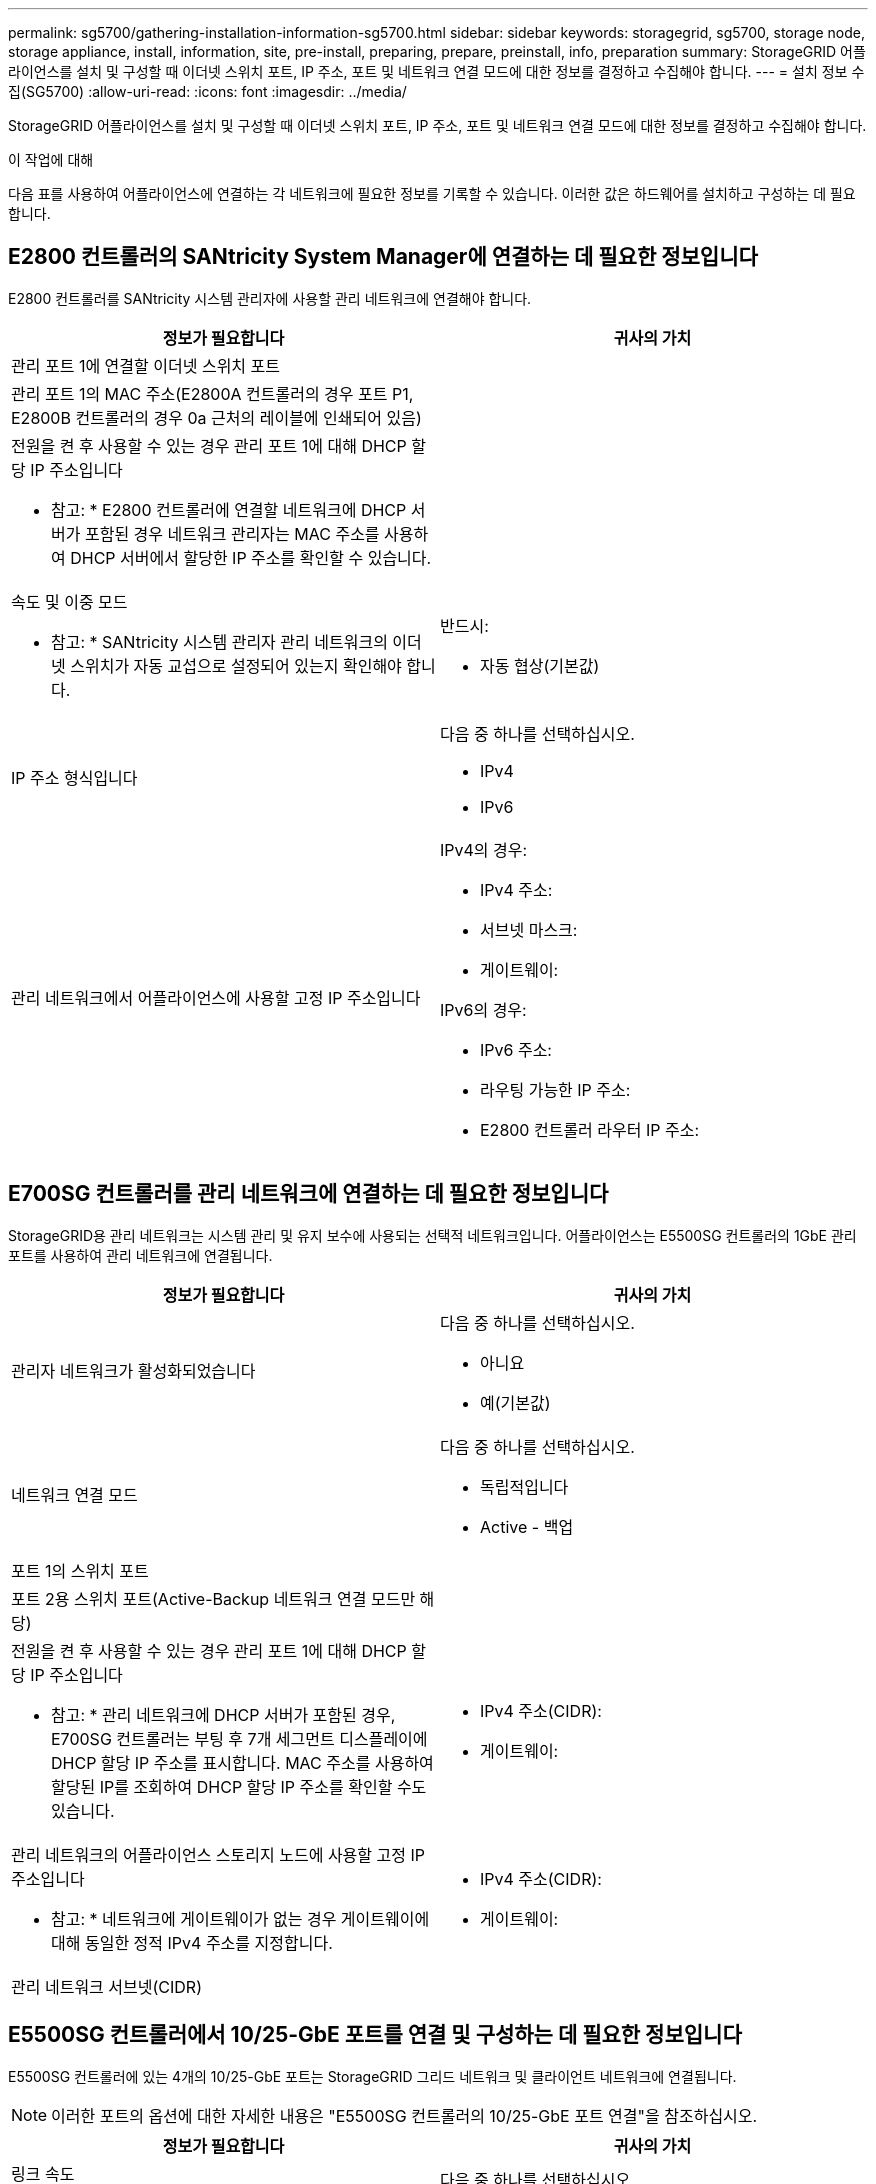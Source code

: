 ---
permalink: sg5700/gathering-installation-information-sg5700.html 
sidebar: sidebar 
keywords: storagegrid, sg5700, storage node, storage appliance, install, information, site, pre-install, preparing, prepare, preinstall, info, preparation 
summary: StorageGRID 어플라이언스를 설치 및 구성할 때 이더넷 스위치 포트, IP 주소, 포트 및 네트워크 연결 모드에 대한 정보를 결정하고 수집해야 합니다. 
---
= 설치 정보 수집(SG5700)
:allow-uri-read: 
:icons: font
:imagesdir: ../media/


[role="lead"]
StorageGRID 어플라이언스를 설치 및 구성할 때 이더넷 스위치 포트, IP 주소, 포트 및 네트워크 연결 모드에 대한 정보를 결정하고 수집해야 합니다.

.이 작업에 대해
다음 표를 사용하여 어플라이언스에 연결하는 각 네트워크에 필요한 정보를 기록할 수 있습니다. 이러한 값은 하드웨어를 설치하고 구성하는 데 필요합니다.



== E2800 컨트롤러의 SANtricity System Manager에 연결하는 데 필요한 정보입니다

E2800 컨트롤러를 SANtricity 시스템 관리자에 사용할 관리 네트워크에 연결해야 합니다.

|===
| 정보가 필요합니다 | 귀사의 가치 


 a| 
관리 포트 1에 연결할 이더넷 스위치 포트
 a| 



 a| 
관리 포트 1의 MAC 주소(E2800A 컨트롤러의 경우 포트 P1, E2800B 컨트롤러의 경우 0a 근처의 레이블에 인쇄되어 있음)
 a| 



 a| 
전원을 켠 후 사용할 수 있는 경우 관리 포트 1에 대해 DHCP 할당 IP 주소입니다

* 참고: * E2800 컨트롤러에 연결할 네트워크에 DHCP 서버가 포함된 경우 네트워크 관리자는 MAC 주소를 사용하여 DHCP 서버에서 할당한 IP 주소를 확인할 수 있습니다.
 a| 



 a| 
속도 및 이중 모드

* 참고: * SANtricity 시스템 관리자 관리 네트워크의 이더넷 스위치가 자동 교섭으로 설정되어 있는지 확인해야 합니다.
 a| 
반드시:

* 자동 협상(기본값)




 a| 
IP 주소 형식입니다
 a| 
다음 중 하나를 선택하십시오.

* IPv4
* IPv6




 a| 
관리 네트워크에서 어플라이언스에 사용할 고정 IP 주소입니다
 a| 
IPv4의 경우:

* IPv4 주소:
* 서브넷 마스크:
* 게이트웨이:


IPv6의 경우:

* IPv6 주소:
* 라우팅 가능한 IP 주소:
* E2800 컨트롤러 라우터 IP 주소:


|===


== E700SG 컨트롤러를 관리 네트워크에 연결하는 데 필요한 정보입니다

StorageGRID용 관리 네트워크는 시스템 관리 및 유지 보수에 사용되는 선택적 네트워크입니다. 어플라이언스는 E5500SG 컨트롤러의 1GbE 관리 포트를 사용하여 관리 네트워크에 연결됩니다.

|===
| 정보가 필요합니다 | 귀사의 가치 


 a| 
관리자 네트워크가 활성화되었습니다
 a| 
다음 중 하나를 선택하십시오.

* 아니요
* 예(기본값)




 a| 
네트워크 연결 모드
 a| 
다음 중 하나를 선택하십시오.

* 독립적입니다
* Active - 백업




 a| 
포트 1의 스위치 포트
 a| 



 a| 
포트 2용 스위치 포트(Active-Backup 네트워크 연결 모드만 해당)
 a| 



 a| 
전원을 켠 후 사용할 수 있는 경우 관리 포트 1에 대해 DHCP 할당 IP 주소입니다

* 참고: * 관리 네트워크에 DHCP 서버가 포함된 경우, E700SG 컨트롤러는 부팅 후 7개 세그먼트 디스플레이에 DHCP 할당 IP 주소를 표시합니다. MAC 주소를 사용하여 할당된 IP를 조회하여 DHCP 할당 IP 주소를 확인할 수도 있습니다.
 a| 
* IPv4 주소(CIDR):
* 게이트웨이:




 a| 
관리 네트워크의 어플라이언스 스토리지 노드에 사용할 고정 IP 주소입니다

* 참고: * 네트워크에 게이트웨이가 없는 경우 게이트웨이에 대해 동일한 정적 IPv4 주소를 지정합니다.
 a| 
* IPv4 주소(CIDR):
* 게이트웨이:




 a| 
관리 네트워크 서브넷(CIDR)
 a| 

|===


== E5500SG 컨트롤러에서 10/25-GbE 포트를 연결 및 구성하는 데 필요한 정보입니다

E5500SG 컨트롤러에 있는 4개의 10/25-GbE 포트는 StorageGRID 그리드 네트워크 및 클라이언트 네트워크에 연결됩니다.


NOTE: 이러한 포트의 옵션에 대한 자세한 내용은 "E5500SG 컨트롤러의 10/25-GbE 포트 연결"을 참조하십시오.

|===
| 정보가 필요합니다 | 귀사의 가치 


 a| 
링크 속도

* 참고: * 25GbE를 선택한 경우 SPF28 트랜시버를 설치해야 합니다. 자동 협상은 지원되지 않으므로 25GbE 포트 및 연결된 스위치도 구성해야 합니다.
 a| 
다음 중 하나를 선택하십시오.

* 10GbE(기본값)
* 25GbE




 a| 
포트 결합 모드
 a| 
다음 중 하나를 선택하십시오.

* 고정(기본값)
* 집계




 a| 
포트 1용 스위치 포트(클라이언트 네트워크)
 a| 



 a| 
포트 2용 스위치 포트(그리드 네트워크)
 a| 



 a| 
포트 3용 스위치 포트(클라이언트 네트워크)
 a| 



 a| 
포트 4용 스위치 포트(그리드 네트워크)
 a| 

|===


== E700SG 컨트롤러를 그리드 네트워크에 연결하는 데 필요한 정보입니다

StorageGRID용 그리드 네트워크는 모든 내부 StorageGRID 트래픽에 사용되는 필수 네트워크입니다. 이 어플라이언스는 E5500SG 컨트롤러의 10/25-GbE 포트를 사용하여 그리드 네트워크에 연결됩니다.


NOTE: 이러한 포트의 옵션에 대한 자세한 내용은 "E5500SG 컨트롤러의 10/25-GbE 포트 연결"을 참조하십시오.

|===
| 정보가 필요합니다 | 귀사의 가치 


 a| 
네트워크 연결 모드
 a| 
다음 중 하나를 선택하십시오.

* Active-Backup(기본값)
* LACP(802.3ad)




 a| 
VLAN 태그 지정이 활성화되었습니다
 a| 
다음 중 하나를 선택하십시오.

* 아니요(기본값)
* 예




 a| 
VLAN 태그(VLAN 태그 지정이 활성화된 경우)
 a| 
0에서 4095 사이의 값을 입력합니다.



 a| 
전원을 켠 후 사용할 수 있는 경우 그리드 네트워크에 대해 DHCP 할당 IP 주소입니다

* 참고: * 그리드 네트워크에 DHCP 서버가 포함된 경우, E700SG 컨트롤러는 부팅된 후 7세그먼트 디스플레이에 그리드 네트워크에 대해 DHCP 할당 IP 주소를 표시합니다.
 a| 
* IPv4 주소(CIDR):
* 게이트웨이:




 a| 
그리드 네트워크에서 어플라이언스 스토리지 노드에 사용할 고정 IP 주소입니다

* 참고: * 네트워크에 게이트웨이가 없는 경우 게이트웨이에 대해 동일한 정적 IPv4 주소를 지정합니다.
 a| 
* IPv4 주소(CIDR):
* 게이트웨이:




 a| 
그리드 네트워크 서브넷(CIDR)

* 참고: * 클라이언트 네트워크가 활성화되지 않은 경우 컨트롤러의 기본 라우트는 여기에 지정된 게이트웨이를 사용합니다.
 a| 

|===


== E700SG 컨트롤러를 클라이언트 네트워크에 연결하는 데 필요한 정보입니다

StorageGRID용 클라이언트 네트워크는 일반적으로 그리드에 대한 클라이언트 프로토콜 액세스를 제공하는 데 사용되는 선택적 네트워크입니다. 어플라이언스는 E5500SG 컨트롤러의 10/25-GbE 포트를 사용하여 클라이언트 네트워크에 연결됩니다.


NOTE: 이러한 포트의 옵션에 대한 자세한 내용은 "E5500SG 컨트롤러의 10/25-GbE 포트 연결"을 참조하십시오.

|===
| 정보가 필요합니다 | 귀사의 가치 


 a| 
클라이언트 네트워크가 활성화되었습니다
 a| 
다음 중 하나를 선택하십시오.

* 아니요(기본값)
* 예




 a| 
네트워크 연결 모드
 a| 
다음 중 하나를 선택하십시오.

* Active-Backup(기본값)
* LACP(802.3ad)




 a| 
VLAN 태그 지정이 활성화되었습니다
 a| 
다음 중 하나를 선택하십시오.

* 아니요(기본값)
* 예




 a| 
VLAN 태그

(VLAN 태그 지정이 설정된 경우)
 a| 
0에서 4095 사이의 값을 입력합니다.



 a| 
전원을 켠 후 사용할 수 있는 경우 클라이언트 네트워크에 대해 DHCP 할당 IP 주소입니다
 a| 
* IPv4 주소(CIDR):
* 게이트웨이:




 a| 
클라이언트 네트워크의 어플라이언스 스토리지 노드에 사용할 고정 IP 주소입니다

* 참고: * 클라이언트 네트워크가 활성화된 경우 컨트롤러의 기본 라우트는 여기에 지정된 게이트웨이를 사용합니다.
 a| 
* IPv4 주소(CIDR):
* 게이트웨이:


|===
.관련 정보
xref:reviewing-appliance-network-connections-sg5700.adoc[어플라이언스 네트워크 연결 검토(SG5700)]

xref:port-bond-modes-for-e5700sg-controller-ports.adoc[E5500SG 컨트롤러 포트의 포트 연결 모드]

xref:configuring-hardware-sg5712-60.adoc[하드웨어 구성(SG5700)]
